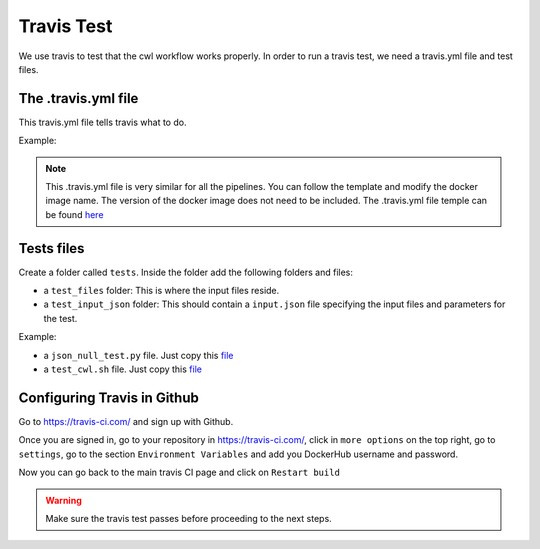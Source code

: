 Travis Test
============

We use travis to test that the cwl workflow works properly. In order to run
a travis test, we need a travis.yml file and test files.

The .travis.yml file
---------------------

This travis.yml file tells travis what to do.

Example:

.. image:: images/travis_yml.png

.. note::
            This .travis.yml file is very similar for all the pipelines. You can
            follow the template and modify the docker image name. The version of
            the docker image does not need to be included. The .travis.yml file
            temple can be found `here <https://github.com/4dn-dcic/documentation_management/blob/master/Pipelines_dev_docs/docs/source/files/travis.yml>`_

Tests files
------------

Create a folder called ``tests``. Inside the folder add the following folders and
files:

- a ``test_files`` folder: This is where the input files reside.
- a ``test_input_json`` folder: This should contain a ``input.json`` file specifying the input files
  and parameters for the test.


Example:

.. image:: /images/input_json.png

- a ``json_null_test.py`` file. Just copy this `file <https://github.com/4dn-dcic/documentation_management/blob/master/Pipelines_dev_docs/docs/source/files/json_null_test.py>`_

- a ``test_cwl.sh`` file. Just copy this `file <https://github.com/4dn-dcic/documentation_management/blob/master/Pipelines_dev_docs/docs/source/files/tests_cwl.sh>`_


Configuring Travis in Github
-----------------------------
Go to https://travis-ci.com/ and sign up with Github.

Once you are signed in, go to your repository in https://travis-ci.com/, click in ``more options`` on the
top right, go to ``settings``, go to the section ``Environment Variables`` and add
you DockerHub username and password.

Now you can go back to the main travis CI page and click on ``Restart build``

.. warning:: Make sure the travis test passes before proceeding to the next steps.
